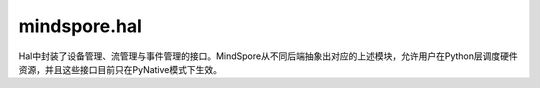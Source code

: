 mindspore.hal
=============

Hal中封装了设备管理、流管理与事件管理的接口。MindSpore从不同后端抽象出对应的上述模块，允许用户在Python层调度硬件资源，并且这些接口目前只在PyNative模式下生效。

.. py:class:: mindspore.hal.Event(enable_timing=False, blocking=False)

    设备事件的封装器。

    设备事件是同步标记，可用于监视设备的执行进度、准确计时和同步设备流。

    当事件首次被记录时，底层设备事件才会被初始化。

    参数：
        - **enable_timing** (bool, 可选) - 事件是否应计时。（默认值： ``False``）
        - **blocking** (bool, 可选) - 如果为 ``True``， `wait` 函数将是阻塞的。（默认值： ``False``）

    .. py:method:: mindspore.hal.Event.elapsed_time(end_event)

        返回记录事件之后到记录end_event之前所用的时间（以毫秒为单位）。

        参数：
            - **end_event** (Event) - 结束事件。

        返回：
            float，经过的时间（以毫秒为单位）。

        异常：
            - **TypeError** - 参数 `end_event` 不是一个 :class:`mindspore.hal.Event`。

    .. py:method:: mindspore.hal.Event.query()

        检查事件当前捕获的所有工作是否已完成。

        返回：
            bool，指示事件当前捕获的所有工作是否都已完成。

    .. py:method:: mindspore.hal.Event.record(stream=None)

        在给定的流中记录事件。

        如果未指定 `stream`，将使用 :func:`mindspore.hal.current_stream()` 。

        参数：
            - **stream** (Stream, 可选) - 需要记录的流。如果输入为 ``None``，将使用当前流。默认值： ``None``。

        异常：
            - **TypeError** - 参数 `stream` 即不是一个 :class:`mindspore.hal.Stream` 也不是一个 ``None``。

    .. py:method:: mindspore.hal.Event.synchronize()

        等待事件完成。

        等待直到完成当前此事件捕获的所有工作。
        这将阻止CPU线程继续进行，直到事件完成。

    .. py:method:: mindspore.hal.Event.wait(stream=None)

        使提交给给定流的所有未来工作等待此事件。

        如果未指定 `stream`，将使用 :func:`mindspore.hal.current_stream()` 。

        参数：
            - **stream** (Stream, 可选) - 需要等待的流。如果输入为 ``None``，将使用当前流。默认值： ``None``。

        异常：
            - **TypeError** - 参数 `stream` 即不是一个 :class:`mindspore.hal.Stream` 也不是一个 ``None``。

.. py:class:: mindspore.hal.Stream(priority=0, **kwargs)

    基于设备流的封装器。
    设备流是属于特定设备的线性执行序列，流之间相互独立。

    参数：
        - **priority** (int, 可选) - 流的优先级，较低的数字表示较高的优先级。默认情况下，流的优先级为 ``0``。
        - **kwargs** (dict) - 关键字参数字典。

    .. py:method:: mindspore.hal.Stream.query()

        检查所有提交的工作是否已完成。

        返回：
            bool，指示该流中的所有算子是否已执行完成。

    .. py:method:: mindspore.hal.Stream.record_event(event=None)

        记录一个事件。

        参数：
            - **event** (Event, 可选) - 要记录的事件。如果输入为 ``None``，将分配一个新的事件。默认值： ``None``。

        返回：
            Event，记录的事件。

        异常：
            - **TypeError** - 参数 `event` 即不是一个 :class:`mindspore.hal.Event` 也不是一个 ``None``。

    .. py:method:: mindspore.hal.Stream.synchronize()

        等待此流中的所有算子执行完成。

    .. py:method:: mindspore.hal.Stream.wait_event(event)

        使提交到流的所有未来工作等待本事件。

        参数：
            - **event** (Event) - 等待的事件。

        异常：
            - **TypeError** - 参数 `event` 不是一个 :class:`mindspore.hal.Event`。

    .. py:method:: mindspore.hal.Stream.wait_stream(stream)

        与另一个流同步。

        所有提交到本流的未来工作都将等待，直到所有算子都提交至给定流并执行完成。

        参数：
            - **stream** (Stream) - 需要同步的流。

        异常：
            - **TypeError** - 参数 `stream` 不是一个 :class:`mindspore.hal.Stream` 。

.. py:class:: mindspore.hal.StreamCtx(ctx_stream)

    上下文管理器，用于选择给定的流。

    上下文范围内的所有算子，都将在指定流上执行。

    参数：
        - **ctx_stream** (Stream) - 指定的流。如果是 `None` ，这个上下文管理器无操作。

    异常：
        - **TypeError** - 参数 `ctx_stream` 即不是一个 :class:`mindspore.hal.Stream` 也不是一个 ``None``。

.. py:function:: mindspore.hal.current_stream()

    返回此设备上正在使用的流。

    返回：
        Stream，此设备上正在使用的流。

.. py:function:: mindspore.hal.default_stream()

    返回此设备上的默认流。

    返回：
        Stream，此设备上的默认流。

.. py:function:: mindspore.hal.set_cur_stream(stream)

    设置当前流，这是用于设置流的包装器API。

    不建议使用此函数，建议使用 `StreamCtx` 上下文管理器。

    参数：
        - **stream** (Stream) - 指定的流。如果是 ``None`` ，这个上下文管理器无操作。

    异常：
        - **TypeError** - 参数 `stream` 即不是一个 :class:`mindspore.hal.Stream` 也不是一个 ``None``。

.. py:function:: mindspore.hal.synchronize()

    同步当前设备上的所有流。（每个MindSpore进程只占用一个设备）
